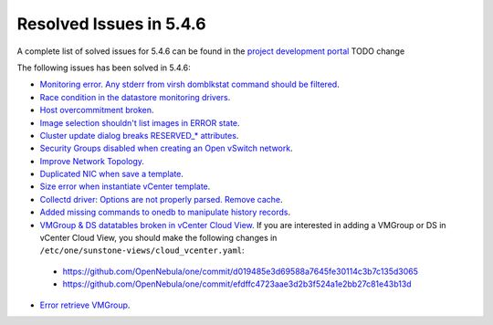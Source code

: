 .. _resolved_issues_546:

Resolved Issues in 5.4.6
--------------------------------------------------------------------------------

A complete list of solved issues for 5.4.6 can be found in the `project development portal <https://github.com/OpenNebula/one/milestone/7?closed=1>`__ TODO change

The following issues has been solved in 5.4.6:

- `Monitoring error. Any stderr from virsh domblkstat command should be filtered <https://github.com/OpenNebula/one/issues/1524>`__.
- `Race condition in the datastore monitoring drivers <https://github.com/OpenNebula/one/issues/1361>`__.
- `Host overcommitment broken <https://github.com/OpenNebula/one/issues/1593>`__.
- `Image selection shouldn't list images in ERROR state <https://github.com/OpenNebula/one/issues/795>`__.
- `Cluster update dialog breaks RESERVED_* attributes <https://github.com/OpenNebula/one/issues/1468>`__.
- `Security Groups disabled when creating an Open vSwitch network <https://github.com/OpenNebula/one/issues/1491>`__.
- `Improve Network Topology <https://github.com/OpenNebula/one/issues/1517>`__.
- `Duplicated NIC when save a template <https://github.com/OpenNebula/one/issues/1600>`__.
- `Size error when instantiate vCenter template <https://github.com/OpenNebula/one/issues/1606>`__.
- `Collectd driver: Options are not properly parsed. Remove cache <https://github.com/OpenNebula/one/issues/1589>`__.
- `Added missing commands to onedb to manipulate history records <https://github.com/OpenNebula/one/issues/1614>`__.
- `VMGroup & DS datatables broken in vCenter Cloud View <https://github.com/OpenNebula/one/issues/1621>`__. If you are interested in adding a VMGroup or DS in vCenter Cloud View, you should make the following changes in ``/etc/one/sunstone-views/cloud_vcenter.yaml``:

 - https://github.com/OpenNebula/one/commit/d019485e3d69588a7645fe30114c3b7c135d3065
 - https://github.com/OpenNebula/one/commit/efdffc4723aae3d2b3f524a1e2bb27c81e43b13d

- `Error retrieve VMGroup <https://github.com/OpenNebula/one/issues/1619>`__.
